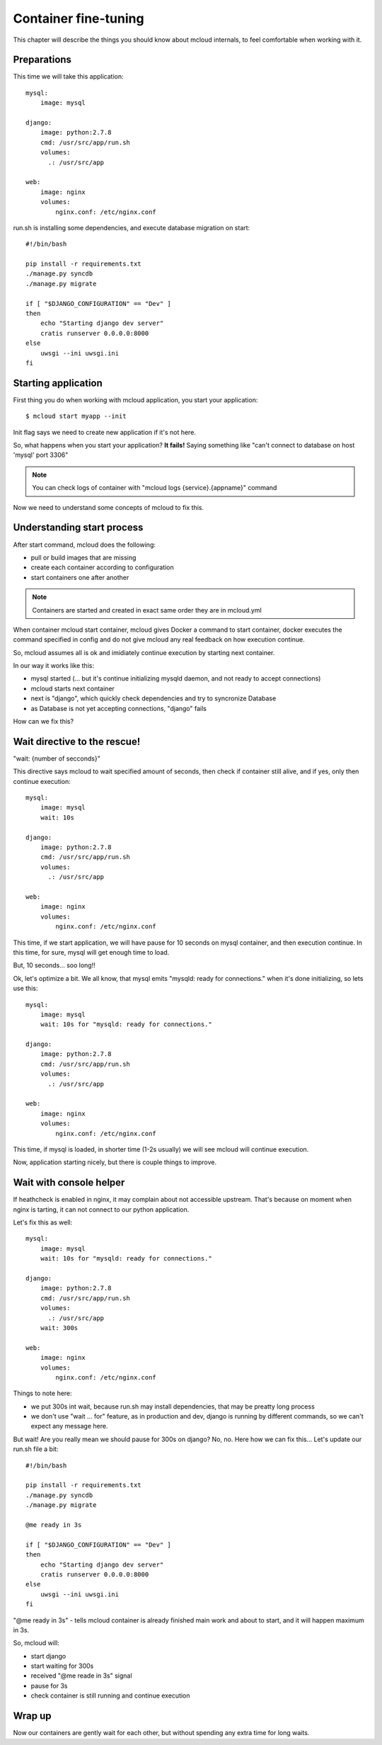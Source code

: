 
==========================================
Container fine-tuning
==========================================


This chapter will describe the things you should know about mcloud internals,
to feel comfortable when working with it.

Preparations
==============

This time we will take this application::

    mysql:
        image: mysql

    django:
        image: python:2.7.8
        cmd: /usr/src/app/run.sh
        volumes:
          .: /usr/src/app

    web:
        image: nginx
        volumes:
            nginx.conf: /etc/nginx.conf

run.sh is installing some dependencies, and execute database migration on start::

    #!/bin/bash

    pip install -r requirements.txt
    ./manage.py syncdb
    ./manage.py migrate

    if [ "$DJANGO_CONFIGURATION" == "Dev" ]
    then
        echo "Starting django dev server"
        cratis runserver 0.0.0.0:8000
    else
        uwsgi --ini uwsgi.ini
    fi


Starting application
======================

First thing you do when working with mcloud application, you start your application::

    $ mcloud start myapp --init

Init flag says we need to create new application if it's not here.

So, what happens when you start your application?
**It fails!** Saying something like "can't connect to database on host 'mysql' port 3306"

.. note:: You can check logs of container with "mcloud logs {service}.{appname}" command

Now we need to understand some concepts of mcloud to fix this.

Understanding start process
==============================

After start command, mcloud does the following:

- pull or build images that are missing
- create each container according to configuration
- start containers one after another

.. note::
    Containers are started and created in exact same order they are in mcloud.yml

When container mcloud start container, mcloud gives Docker a command to start container,
docker executes the command specified in config and do not give mcloud any real feedback on how execution continue.

So, mcloud assumes all is ok and imidiately continue execution by starting next container.

In our way it works like this:

- mysql started (... but it's continue initializing mysqld daemon, and not ready to accept connections)
- mcloud starts next container
- next is "django", which quickly check dependencies and try to syncronize Database
- as Database is not yet accepting connections, "django" fails

How can we fix this?

Wait directive to the rescue!
===============================

"wait: {number of secconds}"

This directive says mcloud to wait specified amount of seconds, then check if container still alive, and
if yes, only then continue execution::

    mysql:
        image: mysql
        wait: 10s

    django:
        image: python:2.7.8
        cmd: /usr/src/app/run.sh
        volumes:
          .: /usr/src/app

    web:
        image: nginx
        volumes:
            nginx.conf: /etc/nginx.conf

This time, if we start application, we will have pause for 10 seconds on mysql container,
and then execution continue. In this time, for sure, mysql will get enough time to load.

But, 10 seconds... soo long!!

Ok, let's optimize a bit. We all know, that mysql emits "mysqld: ready for connections." when it's
done initializing, so lets use this::

    mysql:
        image: mysql
        wait: 10s for "mysqld: ready for connections."

    django:
        image: python:2.7.8
        cmd: /usr/src/app/run.sh
        volumes:
          .: /usr/src/app

    web:
        image: nginx
        volumes:
            nginx.conf: /etc/nginx.conf

This time, if mysql is loaded, in shorter time (1-2s usually) we will see mcloud will continue execution.

Now, application starting nicely, but there is couple things to improve.

Wait with console helper
===========================

If heathcheck is enabled in nginx, it may complain about not accessible upstream. That's because
on moment when nginx is tarting, it can not connect to our python application.

Let's fix this as well::

    mysql:
        image: mysql
        wait: 10s for "mysqld: ready for connections."

    django:
        image: python:2.7.8
        cmd: /usr/src/app/run.sh
        volumes:
          .: /usr/src/app
        wait: 300s

    web:
        image: nginx
        volumes:
            nginx.conf: /etc/nginx.conf

Things to note here:

- we put 300s int wait, because run.sh may install dependencies, that may be preatty long process
- we don't use "wait ... for" feature, as in production and dev, django is running by different commands,
  so we can't expect any message here.

But wait! Are you really mean we should pause for 300s on django?
No, no. Here how we can fix this... Let's update our run.sh file a bit::


    #!/bin/bash

    pip install -r requirements.txt
    ./manage.py syncdb
    ./manage.py migrate

    @me ready in 3s

    if [ "$DJANGO_CONFIGURATION" == "Dev" ]
    then
        echo "Starting django dev server"
        cratis runserver 0.0.0.0:8000
    else
        uwsgi --ini uwsgi.ini
    fi

"@me ready in 3s" - tells mcloud container is already finished main work and about to start, and it will
happen maximum in 3s.

So, mcloud will:

- start django
- start waiting for 300s
- received "@me reade in 3s" signal
- pause for 3s
- check container is still running and continue execution


Wrap up
================

Now our containers are gently wait for each other, but without spending any extra time
for long waits.

